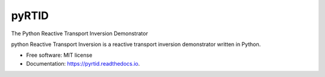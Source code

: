 ======
pyRTID
======

|License| |Stars| |Python| |PyPI| |Downloads| |Build Status| |Documentation Status| |Coverage| |Codacy| |Precommit: enabled| |Code style: black| |Isort| |DOI|

The Python Reactive Transport Inversion Demonstrator


python Reactive Transport Inversion is a reactive transport inversion demonstrator written in Python.


* Free software: MIT license
* Documentation: https://pyrtid.readthedocs.io.


.. |License| image:: https://img.shields.io/badge/License-MIT license-blue.svg
    :target: https://github.com/antoinecollet5/pyrtid/-/blob/master/LICENSE

.. |Stars| image:: https://img.shields.io/github/stars/antoinecollet5/pyrtid.svg?style=social&label=Star&maxAge=2592000
    :target: https://github.com/antoinecollet5/pyrtid/stargazers
    :alt: Stars

.. |Python| image:: https://img.shields.io/pypi/pyversions/pyrtid.svg
    :target: https://pypi.org/pypi/pyrtid
    :alt: Python

.. |PyPI| image:: https://img.shields.io/pypi/v/pyrtid.svg
    :target: https://pypi.org/pypi/pyrtid
    :alt: PyPI

.. |Downloads| image:: https://pepy.tech/badge/pyrtid
    :target: https://pepy.tech/project/pyrtid
    :alt: Downoads

.. |Build Status| image:: https://github.com/antoinecollet5/pyrtid/actions/workflows/main.yml/badge.svg
    :target: https://github.com/antoinecollet5/pyrtid/actions/workflows/main.yml
    :alt: Build Status

.. |Documentation Status| image:: https://readthedocs.org/projects/pyrtid/badge/?version=latest
    :target: https://pyrtid.readthedocs.io/en/latest/?badge=latest
    :alt: Documentation Status

.. |Coverage| image:: https://codecov.io/gh/antoinecollet5/pyrtid/branch/master/graph/badge.svg?token=ISE874MMOF
    :target: https://codecov.io/gh/antoinecollet5/pyrtid
    :alt: Coverage

.. |Codacy| image:: https://app.codacy.com/project/badge/Grade/f4991359b8e84a44bbadf4f1a70bfa21
    :target: https://app.codacy.com/gh/antoinecollet5/pyrtid/dashboard?utm_source=gh&utm_medium=referral&utm_content=&utm_campaign=Badge_grade
    :alt: codacy

.. |Precommit: enabled| image:: https://img.shields.io/badge/pre--commit-enabled-brightgreen?logo=pre-commit
   :target: https://github.com/pre-commit/pre-commit

.. |Code style: black| image:: https://img.shields.io/badge/code%20style-black-000000.svg?style=flat
    :target: https://github.com/psf/black
    :alt: Black

.. |Isort| image:: https://img.shields.io/badge/%20imports-isort-%231674b1?style=flat
    :target: https://timothycrosley.github.io/isort
    :alt: isort

.. |DOI| image:: https://zenodo.org/badge/DOI/10.5281/zenodo.8192031.svg
   :target: https://doi.org/10.5281/zenodo.8192031

